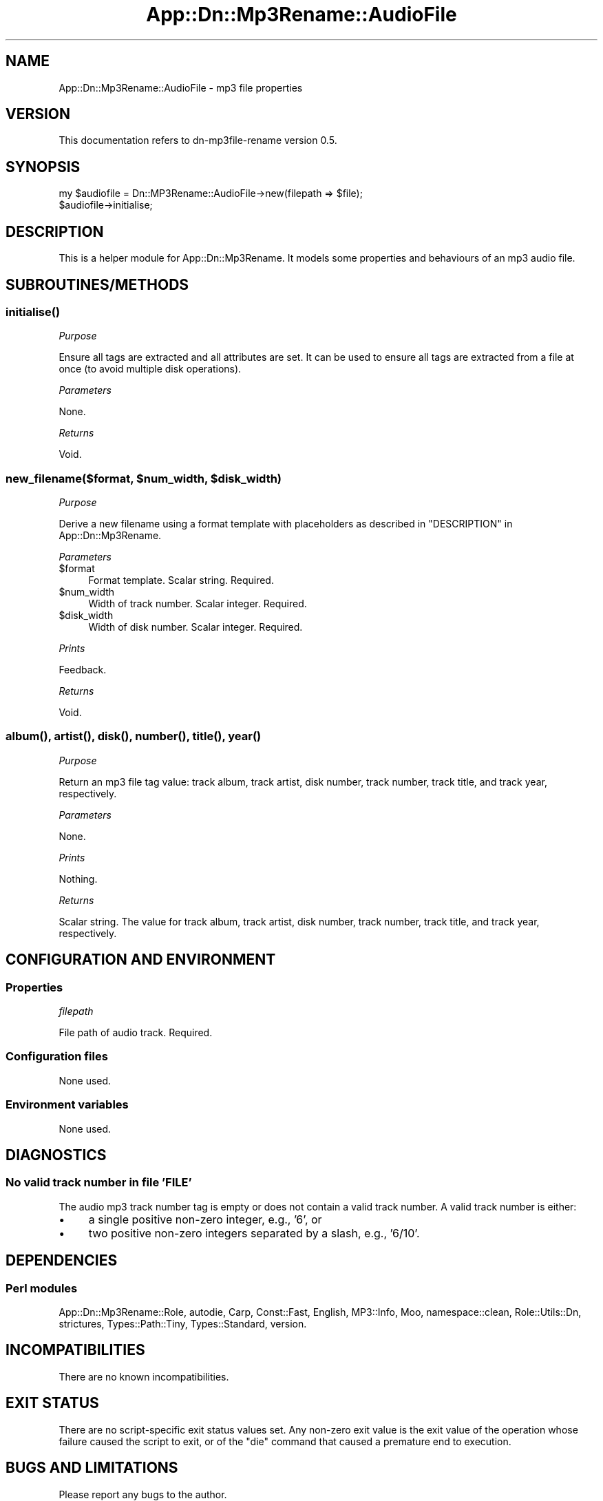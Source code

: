 .\" -*- mode: troff; coding: utf-8 -*-
.\" Automatically generated by Pod::Man 5.01 (Pod::Simple 3.43)
.\"
.\" Standard preamble:
.\" ========================================================================
.de Sp \" Vertical space (when we can't use .PP)
.if t .sp .5v
.if n .sp
..
.de Vb \" Begin verbatim text
.ft CW
.nf
.ne \\$1
..
.de Ve \" End verbatim text
.ft R
.fi
..
.\" \*(C` and \*(C' are quotes in nroff, nothing in troff, for use with C<>.
.ie n \{\
.    ds C` ""
.    ds C' ""
'br\}
.el\{\
.    ds C`
.    ds C'
'br\}
.\"
.\" Escape single quotes in literal strings from groff's Unicode transform.
.ie \n(.g .ds Aq \(aq
.el       .ds Aq '
.\"
.\" If the F register is >0, we'll generate index entries on stderr for
.\" titles (.TH), headers (.SH), subsections (.SS), items (.Ip), and index
.\" entries marked with X<> in POD.  Of course, you'll have to process the
.\" output yourself in some meaningful fashion.
.\"
.\" Avoid warning from groff about undefined register 'F'.
.de IX
..
.nr rF 0
.if \n(.g .if rF .nr rF 1
.if (\n(rF:(\n(.g==0)) \{\
.    if \nF \{\
.        de IX
.        tm Index:\\$1\t\\n%\t"\\$2"
..
.        if !\nF==2 \{\
.            nr % 0
.            nr F 2
.        \}
.    \}
.\}
.rr rF
.\" ========================================================================
.\"
.IX Title "App::Dn::Mp3Rename::AudioFile 3pm"
.TH App::Dn::Mp3Rename::AudioFile 3pm 2024-06-11 "perl v5.38.2" "User Contributed Perl Documentation"
.\" For nroff, turn off justification.  Always turn off hyphenation; it makes
.\" way too many mistakes in technical documents.
.if n .ad l
.nh
.SH NAME
App::Dn::Mp3Rename::AudioFile \- mp3 file properties
.SH VERSION
.IX Header "VERSION"
This documentation refers to dn\-mp3file\-rename version 0.5.
.SH SYNOPSIS
.IX Header "SYNOPSIS"
.Vb 2
\&      my $audiofile = Dn::MP3Rename::AudioFile\->new(filepath => $file);
\&      $audiofile\->initialise;
.Ve
.SH DESCRIPTION
.IX Header "DESCRIPTION"
This is a helper module for App::Dn::Mp3Rename.
It models some properties and behaviours of an mp3 audio file.
.SH SUBROUTINES/METHODS
.IX Header "SUBROUTINES/METHODS"
.SS \fBinitialise()\fP
.IX Subsection "initialise()"
\fIPurpose\fR
.IX Subsection "Purpose"
.PP
Ensure all tags are extracted and all attributes are set. It can be used to
ensure all tags are extracted from a file at once (to avoid multiple disk
operations).
.PP
\fIParameters\fR
.IX Subsection "Parameters"
.PP
None.
.PP
\fIReturns\fR
.IX Subsection "Returns"
.PP
Void.
.ie n .SS "new_filename($format, $num_width, $disk_width)"
.el .SS "new_filename($format, \f(CW$num_width\fP, \f(CW$disk_width\fP)"
.IX Subsection "new_filename($format, $num_width, $disk_width)"
\fIPurpose\fR
.IX Subsection "Purpose"
.PP
Derive a new filename using a format template with placeholders as described in
"DESCRIPTION" in App::Dn::Mp3Rename.
.PP
\fIParameters\fR
.IX Subsection "Parameters"
.ie n .IP $format 4
.el .IP \f(CW$format\fR 4
.IX Item "$format"
Format template. Scalar string. Required.
.ie n .IP $num_width 4
.el .IP \f(CW$num_width\fR 4
.IX Item "$num_width"
Width of track number. Scalar integer. Required.
.ie n .IP $disk_width 4
.el .IP \f(CW$disk_width\fR 4
.IX Item "$disk_width"
Width of disk number. Scalar integer. Required.
.PP
\fIPrints\fR
.IX Subsection "Prints"
.PP
Feedback.
.PP
\fIReturns\fR
.IX Subsection "Returns"
.PP
Void.
.SS "\fBalbum()\fP, \fBartist()\fP, \fBdisk()\fP, \fBnumber()\fP, \fBtitle()\fP, \fByear()\fP"
.IX Subsection "album(), artist(), disk(), number(), title(), year()"
\fIPurpose\fR
.IX Subsection "Purpose"
.PP
Return an mp3 file tag value: track album, track artist, disk number,
track number, track title, and track year, respectively.
.PP
\fIParameters\fR
.IX Subsection "Parameters"
.PP
None.
.PP
\fIPrints\fR
.IX Subsection "Prints"
.PP
Nothing.
.PP
\fIReturns\fR
.IX Subsection "Returns"
.PP
Scalar string. The value for track album, track artist, disk number,
track number, track title, and track year, respectively.
.SH "CONFIGURATION AND ENVIRONMENT"
.IX Header "CONFIGURATION AND ENVIRONMENT"
.SS Properties
.IX Subsection "Properties"
\fIfilepath\fR
.IX Subsection "filepath"
.PP
File path of audio track. Required.
.SS "Configuration files"
.IX Subsection "Configuration files"
None used.
.SS "Environment variables"
.IX Subsection "Environment variables"
None used.
.SH DIAGNOSTICS
.IX Header "DIAGNOSTICS"
.SS "No valid track number in file 'FILE'"
.IX Subsection "No valid track number in file 'FILE'"
The audio mp3 track number tag is empty or does not contain a valid track
number. A valid track number is either:
.IP \(bu 4
a single positive non-zero integer, e.g., '6', or
.IP \(bu 4
two positive non-zero integers separated by a slash, e.g., '6/10'.
.SH DEPENDENCIES
.IX Header "DEPENDENCIES"
.SS "Perl modules"
.IX Subsection "Perl modules"
App::Dn::Mp3Rename::Role, autodie, Carp, Const::Fast, English, MP3::Info, Moo,
namespace::clean, Role::Utils::Dn, strictures, Types::Path::Tiny,
Types::Standard, version.
.SH INCOMPATIBILITIES
.IX Header "INCOMPATIBILITIES"
There are no known incompatibilities.
.SH "EXIT STATUS"
.IX Header "EXIT STATUS"
There are no script-specific exit status values set. Any non-zero exit value is
the exit value of the operation whose failure caused the script to exit, or of
the \f(CW\*(C`die\*(C'\fR command that caused a premature end to execution.
.SH "BUGS AND LIMITATIONS"
.IX Header "BUGS AND LIMITATIONS"
Please report any bugs to the author.
.SH AUTHOR
.IX Header "AUTHOR"
David Nebauer (david at nebauer dot org)
.SH "LICENSE AND COPYRIGHT"
.IX Header "LICENSE AND COPYRIGHT"
Copyright (c) 2024 David Nebauer (david at nebauer dot org)
.PP
This script is free software; you can redistribute it and/or modify it under
the same terms as Perl itself.
